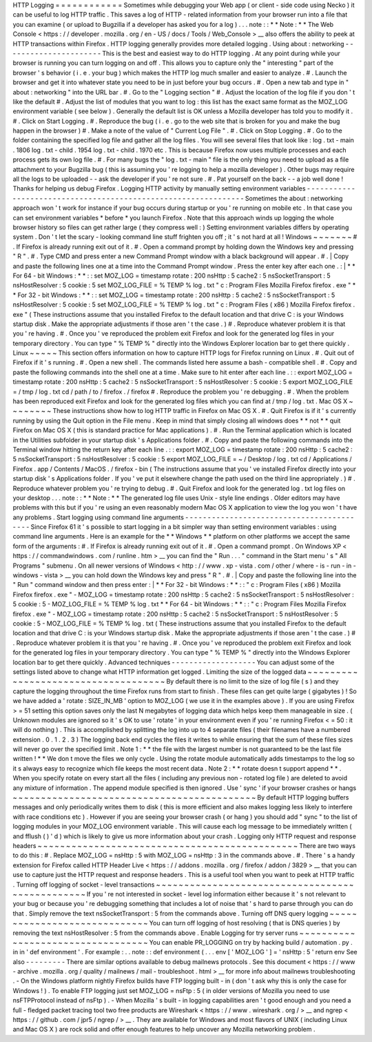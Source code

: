HTTP
Logging
=
=
=
=
=
=
=
=
=
=
=
=
Sometimes
while
debugging
your
Web
app
(
or
client
-
side
code
using
Necko
)
it
can
be
useful
to
log
HTTP
traffic
.
This
saves
a
log
of
HTTP
-
related
information
from
your
browser
run
into
a
file
that
you
can
examine
(
or
upload
to
Bugzilla
if
a
developer
has
asked
you
for
a
log
)
.
.
.
note
:
:
*
*
Note
:
*
*
The
Web
Console
<
https
:
/
/
developer
.
mozilla
.
org
/
en
-
US
/
docs
/
Tools
/
Web_Console
>
__
also
offers
the
ability
to
peek
at
HTTP
transactions
within
Firefox
.
HTTP
logging
generally
provides
more
detailed
logging
.
Using
about
:
networking
-
-
-
-
-
-
-
-
-
-
-
-
-
-
-
-
-
-
-
-
-
-
This
is
the
best
and
easiest
way
to
do
HTTP
logging
.
At
any
point
during
while
your
browser
is
running
you
can
turn
logging
on
and
off
.
This
allows
you
to
capture
only
the
"
interesting
"
part
of
the
browser
'
s
behavior
(
i
.
e
.
your
bug
)
which
makes
the
HTTP
log
much
smaller
and
easier
to
analyze
.
#
.
Launch
the
browser
and
get
it
into
whatever
state
you
need
to
be
in
just
before
your
bug
occurs
.
#
.
Open
a
new
tab
and
type
in
"
about
:
networking
"
into
the
URL
bar
.
#
.
Go
to
the
"
Logging
section
"
#
.
Adjust
the
location
of
the
log
file
if
you
don
'
t
like
the
default
#
.
Adjust
the
list
of
modules
that
you
want
to
log
:
this
list
has
the
exact
same
format
as
the
MOZ_LOG
environment
variable
(
see
below
)
.
Generally
the
default
list
is
OK
unless
a
Mozilla
developer
has
told
you
to
modify
it
.
#
.
Click
on
Start
Logging
.
#
.
Reproduce
the
bug
(
i
.
e
.
go
to
the
web
site
that
is
broken
for
you
and
make
the
bug
happen
in
the
browser
)
#
.
Make
a
note
of
the
value
of
"
Current
Log
File
"
.
#
.
Click
on
Stop
Logging
.
#
.
Go
to
the
folder
containing
the
specified
log
file
and
gather
all
the
log
files
.
You
will
see
several
files
that
look
like
:
log
.
txt
-
main
.
1806
log
.
txt
-
child
.
1954
log
.
txt
-
child
.
1970
etc
.
This
is
because
Firefox
now
uses
multiple
processes
and
each
process
gets
its
own
log
file
.
#
.
For
many
bugs
the
"
log
.
txt
-
main
"
file
is
the
only
thing
you
need
to
upload
as
a
file
attachment
to
your
Bugzilla
bug
(
this
is
assuming
you
'
re
logging
to
help
a
mozilla
developer
)
.
Other
bugs
may
require
all
the
logs
to
be
uploaded
-
-
ask
the
developer
if
you
'
re
not
sure
.
#
.
Pat
yourself
on
the
back
-
-
a
job
well
done
!
Thanks
for
helping
us
debug
Firefox
.
Logging
HTTP
activity
by
manually
setting
environment
variables
-
-
-
-
-
-
-
-
-
-
-
-
-
-
-
-
-
-
-
-
-
-
-
-
-
-
-
-
-
-
-
-
-
-
-
-
-
-
-
-
-
-
-
-
-
-
-
-
-
-
-
-
-
-
-
-
-
-
-
-
-
-
-
Sometimes
the
about
:
networking
approach
won
'
t
work
for
instance
if
your
bug
occurs
during
startup
or
you
'
re
running
on
mobile
etc
.
In
that
case
you
can
set
environment
variables
\
*
before
\
*
you
launch
Firefox
.
Note
that
this
approach
winds
up
logging
the
whole
browser
history
so
files
can
get
rather
large
(
they
compress
well
:
)
Setting
environment
variables
differs
by
operating
system
.
Don
'
t
let
the
scary
-
looking
command
line
stuff
frighten
you
off
;
it
'
s
not
hard
at
all
!
Windows
~
~
~
~
~
~
~
#
.
If
Firefox
is
already
running
exit
out
of
it
.
#
.
Open
a
command
prompt
by
holding
down
the
Windows
key
and
pressing
"
R
"
.
#
.
Type
CMD
and
press
enter
a
new
Command
Prompt
window
with
a
black
background
will
appear
.
#
.
|
Copy
and
paste
the
following
lines
one
at
a
time
into
the
Command
Prompt
window
.
Press
the
enter
key
after
each
one
.
:
|
*
*
For
64
-
bit
Windows
:
*
*
:
:
set
MOZ_LOG
=
timestamp
rotate
:
200
nsHttp
:
5
cache2
:
5
nsSocketTransport
:
5
nsHostResolver
:
5
cookie
:
5
set
MOZ_LOG_FILE
=
%
TEMP
%
\
log
.
txt
"
c
:
\
Program
Files
\
Mozilla
Firefox
\
firefox
.
exe
"
*
*
For
32
-
bit
Windows
:
*
*
:
:
set
MOZ_LOG
=
timestamp
rotate
:
200
nsHttp
:
5
cache2
:
5
nsSocketTransport
:
5
nsHostResolver
:
5
cookie
:
5
set
MOZ_LOG_FILE
=
%
TEMP
%
\
log
.
txt
"
c
:
\
Program
Files
(
x86
)
\
Mozilla
Firefox
\
firefox
.
exe
"
(
These
instructions
assume
that
you
installed
Firefox
to
the
default
location
and
that
drive
C
:
is
your
Windows
startup
disk
.
Make
the
appropriate
adjustments
if
those
aren
'
t
the
case
.
)
#
.
Reproduce
whatever
problem
it
is
that
you
'
re
having
.
#
.
Once
you
'
ve
reproduced
the
problem
exit
Firefox
and
look
for
the
generated
log
files
in
your
temporary
directory
.
You
can
type
"
%
TEMP
%
"
directly
into
the
Windows
Explorer
location
bar
to
get
there
quickly
.
Linux
~
~
~
~
~
This
section
offers
information
on
how
to
capture
HTTP
logs
for
Firefox
running
on
Linux
.
#
.
Quit
out
of
Firefox
if
it
'
s
running
.
#
.
Open
a
new
shell
.
The
commands
listed
here
assume
a
bash
-
compatible
shell
.
#
.
Copy
and
paste
the
following
commands
into
the
shell
one
at
a
time
.
Make
sure
to
hit
enter
after
each
line
.
:
:
export
MOZ_LOG
=
timestamp
rotate
:
200
nsHttp
:
5
cache2
:
5
nsSocketTransport
:
5
nsHostResolver
:
5
cookie
:
5
export
MOZ_LOG_FILE
=
/
tmp
/
log
.
txt
cd
/
path
/
to
/
firefox
.
/
firefox
#
.
Reproduce
the
problem
you
'
re
debugging
.
#
.
When
the
problem
has
been
reproduced
exit
Firefox
and
look
for
the
generated
log
files
which
you
can
find
at
/
tmp
/
log
.
txt
.
Mac
OS
X
~
~
~
~
~
~
~
~
These
instructions
show
how
to
log
HTTP
traffic
in
Firefox
on
Mac
OS
X
.
#
.
Quit
Firefox
is
if
it
'
s
currently
running
by
using
the
Quit
option
in
the
File
menu
.
Keep
in
mind
that
simply
closing
all
windows
does
*
*
not
*
*
quit
Firefox
on
Mac
OS
X
(
this
is
standard
practice
for
Mac
applications
)
.
#
.
Run
the
Terminal
application
which
is
located
in
the
Utilities
subfolder
in
your
startup
disk
'
s
Applications
folder
.
#
.
Copy
and
paste
the
following
commands
into
the
Terminal
window
hitting
the
return
key
after
each
line
.
:
:
export
MOZ_LOG
=
timestamp
rotate
:
200
nsHttp
:
5
cache2
:
5
nsSocketTransport
:
5
nsHostResolver
:
5
cookie
:
5
export
MOZ_LOG_FILE
=
~
/
Desktop
/
log
.
txt
cd
/
Applications
/
Firefox
.
app
/
Contents
/
MacOS
.
/
firefox
-
bin
(
The
instructions
assume
that
you
'
ve
installed
Firefox
directly
into
your
startup
disk
'
s
Applications
folder
.
If
you
'
ve
put
it
elsewhere
change
the
path
used
on
the
third
line
appropriately
.
)
#
.
Reproduce
whatever
problem
you
'
re
trying
to
debug
.
#
.
Quit
Firefox
and
look
for
the
generated
log
.
txt
log
files
on
your
desktop
.
.
.
note
:
:
*
*
Note
:
*
*
The
generated
log
file
uses
Unix
-
style
line
endings
.
Older
editors
may
have
problems
with
this
but
if
you
'
re
using
an
even
reasonably
modern
Mac
OS
X
application
to
view
the
log
you
won
'
t
have
any
problems
.
Start
logging
using
command
line
arguments
-
-
-
-
-
-
-
-
-
-
-
-
-
-
-
-
-
-
-
-
-
-
-
-
-
-
-
-
-
-
-
-
-
-
-
-
-
-
-
-
-
-
Since
Firefox
61
it
'
s
possible
to
start
logging
in
a
bit
simpler
way
than
setting
environment
variables
:
using
command
line
arguments
.
Here
is
an
example
for
the
*
*
Windows
*
*
platform
on
other
platforms
we
accept
the
same
form
of
the
arguments
:
#
.
If
Firefox
is
already
running
exit
out
of
it
.
#
.
Open
a
command
prompt
.
On
Windows
XP
<
https
:
/
/
commandwindows
.
com
/
runline
.
htm
>
__
you
can
find
the
"
Run
.
.
.
"
command
in
the
Start
menu
'
s
"
All
Programs
"
submenu
.
On
all
newer
versions
of
Windows
<
http
:
/
/
www
.
xp
-
vista
.
com
/
other
/
where
-
is
-
run
-
in
-
windows
-
vista
>
__
you
can
hold
down
the
Windows
key
and
press
"
R
"
.
#
.
|
Copy
and
paste
the
following
line
into
the
"
Run
"
command
window
and
then
press
enter
:
|
*
*
For
32
-
bit
Windows
:
*
*
:
:
"
c
:
\
Program
Files
(
x86
)
\
Mozilla
Firefox
\
firefox
.
exe
"
-
MOZ_LOG
=
timestamp
rotate
:
200
nsHttp
:
5
cache2
:
5
nsSocketTransport
:
5
nsHostResolver
:
5
cookie
:
5
-
MOZ_LOG_FILE
=
%
TEMP
%
\
log
.
txt
*
*
For
64
-
bit
Windows
:
*
*
:
:
"
c
:
\
Program
Files
\
Mozilla
Firefox
\
firefox
.
exe
"
-
MOZ_LOG
=
timestamp
rotate
:
200
nsHttp
:
5
cache2
:
5
nsSocketTransport
:
5
nsHostResolver
:
5
cookie
:
5
-
MOZ_LOG_FILE
=
%
TEMP
%
\
log
.
txt
(
These
instructions
assume
that
you
installed
Firefox
to
the
default
location
and
that
drive
C
:
is
your
Windows
startup
disk
.
Make
the
appropriate
adjustments
if
those
aren
'
t
the
case
.
)
#
.
Reproduce
whatever
problem
it
is
that
you
'
re
having
.
#
.
Once
you
'
ve
reproduced
the
problem
exit
Firefox
and
look
for
the
generated
log
files
in
your
temporary
directory
.
You
can
type
"
%
TEMP
%
"
directly
into
the
Windows
Explorer
location
bar
to
get
there
quickly
.
Advanced
techniques
-
-
-
-
-
-
-
-
-
-
-
-
-
-
-
-
-
-
-
You
can
adjust
some
of
the
settings
listed
above
to
change
what
HTTP
information
get
logged
.
Limiting
the
size
of
the
logged
data
~
~
~
~
~
~
~
~
~
~
~
~
~
~
~
~
~
~
~
~
~
~
~
~
~
~
~
~
~
~
~
~
~
~
~
~
By
default
there
is
no
limit
to
the
size
of
log
file
(
s
)
and
they
capture
the
logging
throughout
the
time
Firefox
runs
from
start
to
finish
.
These
files
can
get
quite
large
(
gigabytes
)
!
So
we
have
added
a
'
rotate
:
SIZE_IN_MB
'
option
to
MOZ_LOG
(
we
use
it
in
the
examples
above
)
.
If
you
are
using
Firefox
>
=
51
setting
this
option
saves
only
the
last
N
megabytes
of
logging
data
which
helps
keep
them
manageable
in
size
.
(
Unknown
modules
are
ignored
so
it
'
s
OK
to
use
'
rotate
'
in
your
environment
even
if
you
'
re
running
Firefox
<
=
50
:
it
will
do
nothing
)
.
This
is
accomplished
by
splitting
the
log
into
up
to
4
separate
files
(
their
filenames
have
a
numbered
extension
.
0
.
1
.
2
.
3
)
The
logging
back
end
cycles
the
files
it
writes
to
while
ensuring
that
the
sum
of
these
files
sizes
will
never
go
over
the
specified
limit
.
Note
1
:
*
*
the
file
with
the
largest
number
is
not
guaranteed
to
be
the
last
file
written
!
*
*
We
don
t
move
the
files
we
only
cycle
.
Using
the
rotate
module
automatically
adds
timestamps
to
the
log
so
it
s
always
easy
to
recognize
which
file
keeps
the
most
recent
data
.
Note
2
:
*
*
rotate
doesn
t
support
append
*
*
.
When
you
specify
rotate
on
every
start
all
the
files
(
including
any
previous
non
-
rotated
log
file
)
are
deleted
to
avoid
any
mixture
of
information
.
The
append
module
specified
is
then
ignored
.
Use
'
sync
'
if
your
browser
crashes
or
hangs
~
~
~
~
~
~
~
~
~
~
~
~
~
~
~
~
~
~
~
~
~
~
~
~
~
~
~
~
~
~
~
~
~
~
~
~
~
~
~
~
~
~
~
By
default
HTTP
logging
buffers
messages
and
only
periodically
writes
them
to
disk
(
this
is
more
efficient
and
also
makes
logging
less
likely
to
interfere
with
race
conditions
etc
)
.
However
if
you
are
seeing
your
browser
crash
(
or
hang
)
you
should
add
"
sync
"
to
the
list
of
logging
modules
in
your
MOZ_LOG
environment
variable
.
This
will
cause
each
log
message
to
be
immediately
written
(
and
fflush
(
)
'
d
)
which
is
likely
to
give
us
more
information
about
your
crash
.
Logging
only
HTTP
request
and
response
headers
~
~
~
~
~
~
~
~
~
~
~
~
~
~
~
~
~
~
~
~
~
~
~
~
~
~
~
~
~
~
~
~
~
~
~
~
~
~
~
~
~
~
~
~
~
~
There
are
two
ways
to
do
this
:
#
.
Replace
MOZ_LOG
\
=
nsHttp
:
5
with
MOZ_LOG
\
=
nsHttp
:
3
in
the
commands
above
.
#
.
There
'
s
a
handy
extension
for
Firefox
called
HTTP
Header
Live
<
https
:
/
/
addons
.
mozilla
.
org
/
firefox
/
addon
/
3829
>
__
that
you
can
use
to
capture
just
the
HTTP
request
and
response
headers
.
This
is
a
useful
tool
when
you
want
to
peek
at
HTTP
traffic
.
Turning
off
logging
of
socket
-
level
transactions
~
~
~
~
~
~
~
~
~
~
~
~
~
~
~
~
~
~
~
~
~
~
~
~
~
~
~
~
~
~
~
~
~
~
~
~
~
~
~
~
~
~
~
~
~
~
~
~
If
you
'
re
not
interested
in
socket
-
level
log
information
either
because
it
'
s
not
relevant
to
your
bug
or
because
you
'
re
debugging
something
that
includes
a
lot
of
noise
that
'
s
hard
to
parse
through
you
can
do
that
.
Simply
remove
the
text
nsSocketTransport
:
5
from
the
commands
above
.
Turning
off
DNS
query
logging
~
~
~
~
~
~
~
~
~
~
~
~
~
~
~
~
~
~
~
~
~
~
~
~
~
~
~
~
~
You
can
turn
off
logging
of
host
resolving
(
that
is
DNS
queries
)
by
removing
the
text
nsHostResolver
:
5
from
the
commands
above
.
Enable
Logging
for
try
server
runs
~
~
~
~
~
~
~
~
~
~
~
~
~
~
~
~
~
~
~
~
~
~
~
~
~
~
~
~
~
~
~
~
~
~
You
can
enable
PR_LOGGING
on
try
by
hacking
build
/
automation
.
py
.
in
in
'
def
environment
'
.
For
example
:
.
.
note
:
:
def
environment
(
.
.
.
env
[
'
MOZ_LOG
'
]
=
'
nsHttp
:
5
'
return
env
See
also
-
-
-
-
-
-
-
-
-
There
are
similar
options
available
to
debug
mailnews
protocols
.
See
this
document
<
https
:
/
/
www
-
archive
.
mozilla
.
org
/
quality
/
mailnews
/
mail
-
troubleshoot
.
html
>
__
for
more
info
about
mailnews
troubleshooting
.
-
On
the
Windows
platform
nightly
Firefox
builds
have
FTP
logging
built
-
in
(
don
'
t
ask
why
this
is
only
the
case
for
Windows
!
)
.
To
enable
FTP
logging
just
set
MOZ_LOG
=
nsFtp
:
5
(
in
older
versions
of
Mozilla
you
need
to
use
nsFTPProtocol
instead
of
nsFtp
)
.
-
When
Mozilla
'
s
built
-
in
logging
capabilities
aren
'
t
good
enough
and
you
need
a
full
-
fledged
packet
tracing
tool
two
free
products
are
Wireshark
<
https
:
/
/
www
.
wireshark
.
org
/
>
__
and
ngrep
<
https
:
/
/
github
.
com
/
jpr5
/
ngrep
/
>
__
.
They
are
available
for
Windows
and
most
flavors
of
UNIX
(
including
Linux
and
Mac
OS
X
)
are
rock
solid
and
offer
enough
features
to
help
uncover
any
Mozilla
networking
problem
.
